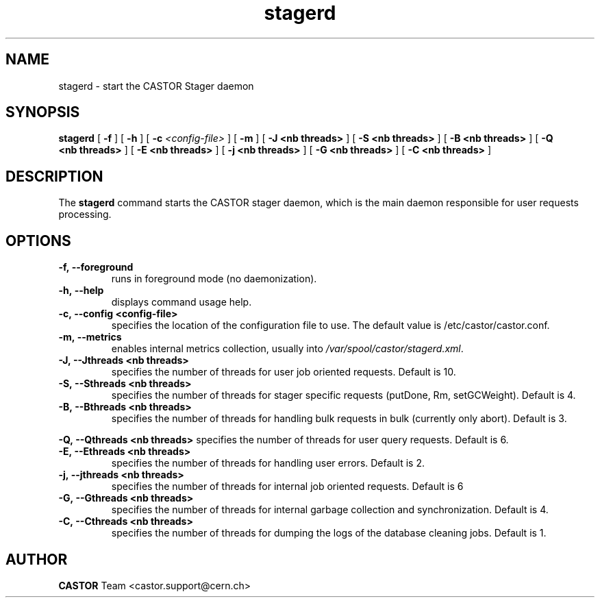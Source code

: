 .lf 8 stagerd.man
.TH stagerd "8castor" "$Date: 2009/07/23 12:18:45 $" CASTOR "stager"
.SH NAME
stagerd \- start the CASTOR Stager daemon
.SH SYNOPSIS
.B stagerd
[
.BI -f
]
[
.BI -h
]
[
.BI -c " <config-file>"
]
[
.BI -m
]
[
.BI -J
.BI <nb\ threads>
]
[
.BI -S
.BI <nb\ threads>
]
[
.BI -B
.BI <nb\ threads>
]
[
.BI -Q
.BI <nb\ threads>
]
[
.BI -E
.BI <nb\ threads>
]
[
.BI -j
.BI <nb\ threads>
]
[
.BI -G
.BI <nb\ threads>
]
[
.BI -C
.BI <nb\ threads>
]
.SH DESCRIPTION
.LP
The
.B stagerd
command starts the CASTOR stager daemon,
which is the main daemon responsible for user requests processing.
.LP

.SH OPTIONS

.TP
.BI \-f,\ \-\-foreground
runs in foreground mode (no daemonization).
.TP
.BI \-h,\ \-\-help
displays command usage help.
.TP
.BI \-c,\ \-\-config\ <config-file>
specifies the location of the configuration file to use. The default value
is /etc/castor/castor.conf.
.TP
.BI \-m,\ \-\-metrics
enables internal metrics collection, usually into \fI/var/spool/castor/stagerd.xml\fR.
.TP
.BI \-J,\ \-\-Jthreads\ <nb\ threads>
specifies the number of threads for user job oriented requests. Default is 10.
.TP
.BI \-S,\ \-\-Sthreads\ <nb\ threads>
specifies the number of threads for stager specific requests (putDone, Rm, setGCWeight). Default is 4.
.TP
.BI \-B,\ \-\-Bthreads\ <nb\ threads>
specifies the number of threads for handling bulk requests in bulk (currently only abort). Default is 3.
.P
.BI \-Q,\ \-\-Qthreads\ <nb\ threads>
specifies the number of threads for user query requests. Default is 6.
.TP
.BI \-E,\ \-\-Ethreads\ <nb\ threads>
specifies the number of threads for handling user errors. Default is 2.
.TP
.BI \-j,\ \-\-jthreads\ <nb\ threads>
specifies the number of threads for internal job oriented requests. Default is 6
.TP
.BI \-G,\ \-\-Gthreads\ <nb\ threads>
specifies the number of threads for internal garbage collection and synchronization. Default is 4.
.TP
.BI \-C,\ \-\-Cthreads\ <nb\ threads>
specifies the number of threads for dumping the logs of the database cleaning jobs. Default is 1. 

.SH AUTHOR
\fBCASTOR\fP Team <castor.support@cern.ch>





